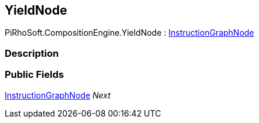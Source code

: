 [#reference/yield-node]

## YieldNode

PiRhoSoft.CompositionEngine.YieldNode : <<reference/instruction-graph-node.html,InstructionGraphNode>>

### Description

### Public Fields

<<reference/instruction-graph-node.html,InstructionGraphNode>> _Next_::
